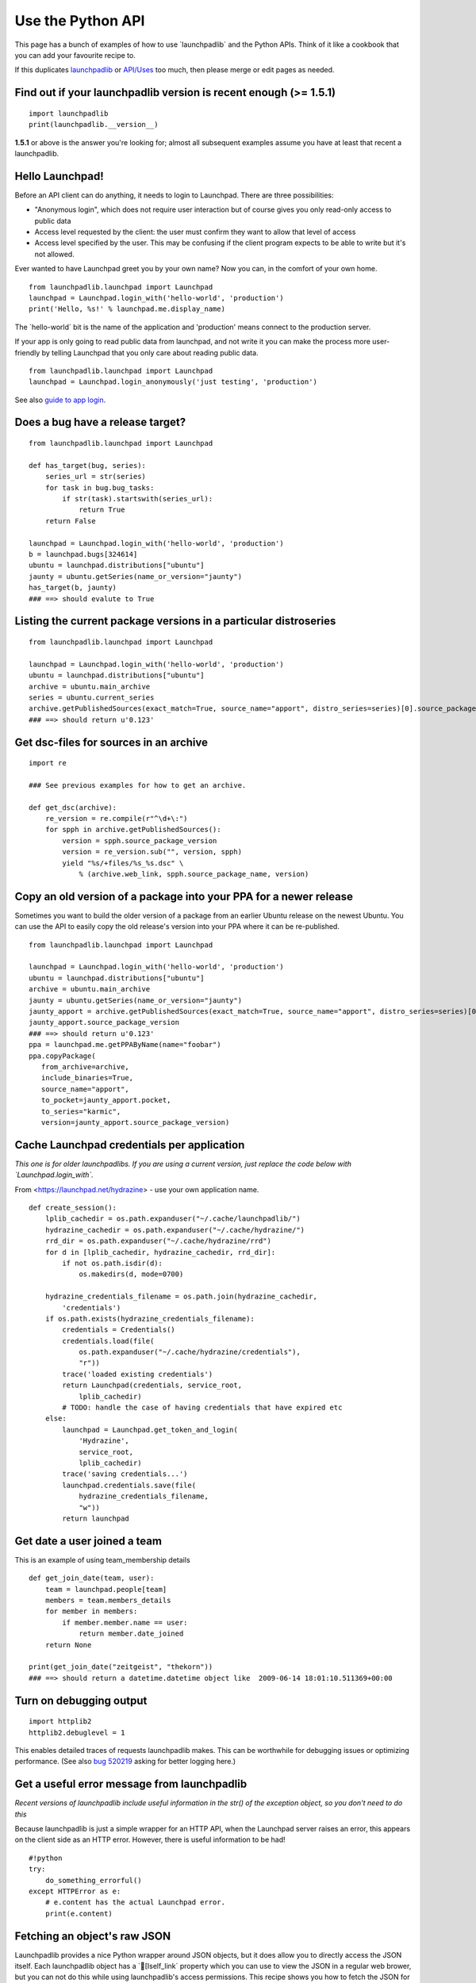 Use the Python API
==================

This page has a bunch of examples of how to use \`launchpadlib\` and the
Python APIs. Think of it like a cookbook that you can add your favourite
recipe to.

If this duplicates `launchpadlib <API/launchpadlib>`__ or
`API/Uses <API/Uses>`__ too much, then please merge or edit pages as
needed.

Find out if your launchpadlib version is recent enough (>= 1.5.1)
-----------------------------------------------------------------

::

      import launchpadlib
      print(launchpadlib.__version__)

**1.5.1** or above is the answer you're looking for; almost all
subsequent examples assume you have at least that recent a launchpadlib.

Hello Launchpad!
----------------

Before an API client can do anything, it needs to login to Launchpad.
There are three possibilities:

-  "Anonymous login", which does not require user interaction but of
   course gives you only read-only access to public data
-  Access level requested by the client: the user must confirm they want
   to allow that level of access
-  Access level specified by the user. This may be confusing if the
   client program expects to be able to write but it's not allowed.

Ever wanted to have Launchpad greet you by your own name? Now you can,
in the comfort of your own home.

::

      from launchpadlib.launchpad import Launchpad
      launchpad = Launchpad.login_with('hello-world', 'production')
      print('Hello, %s!' % launchpad.me.display_name)

The \`hello-world\` bit is the name of the application and 'production'
means connect to the production server.

If your app is only going to read public data from launchpad, and not
write it you can make the process more user-friendly by telling
Launchpad that you only care about reading public data.

::

      from launchpadlib.launchpad import Launchpad
      launchpad = Launchpad.login_anonymously('just testing', 'production')

See also `guide to app login <API/launchpadlib#Getting_started>`__.

Does a bug have a release target?
---------------------------------

::

      from launchpadlib.launchpad import Launchpad
      
      def has_target(bug, series):
          series_url = str(series)
          for task in bug.bug_tasks:
              if str(task).startswith(series_url):
                  return True
          return False
      
      launchpad = Launchpad.login_with('hello-world', 'production')
      b = launchpad.bugs[324614]
      ubuntu = launchpad.distributions["ubuntu"]
      jaunty = ubuntu.getSeries(name_or_version="jaunty")
      has_target(b, jaunty)
      ### ==> should evalute to True

Listing the current package versions in a particular distroseries
-----------------------------------------------------------------

::

      from launchpadlib.launchpad import Launchpad
      
      launchpad = Launchpad.login_with('hello-world', 'production')
      ubuntu = launchpad.distributions["ubuntu"]
      archive = ubuntu.main_archive
      series = ubuntu.current_series
      archive.getPublishedSources(exact_match=True, source_name="apport", distro_series=series)[0].source_package_version
      ### ==> should return u'0.123'

Get dsc-files for sources in an archive
---------------------------------------

::

      import re

      ### See previous examples for how to get an archive.

      def get_dsc(archive):
          re_version = re.compile(r"^\d+\:")
          for spph in archive.getPublishedSources():
              version = spph.source_package_version
              version = re_version.sub("", version, spph)
              yield "%s/+files/%s_%s.dsc" \
                  % (archive.web_link, spph.source_package_name, version)

Copy an old version of a package into your PPA for a newer release
------------------------------------------------------------------

Sometimes you want to build the older version of a package from an
earlier Ubuntu release on the newest Ubuntu. You can use the API to
easily copy the old release's version into your PPA where it can be
re-published.

::

      from launchpadlib.launchpad import Launchpad
      
      launchpad = Launchpad.login_with('hello-world', 'production')
      ubuntu = launchpad.distributions["ubuntu"]
      archive = ubuntu.main_archive
      jaunty = ubuntu.getSeries(name_or_version="jaunty")
      jaunty_apport = archive.getPublishedSources(exact_match=True, source_name="apport", distro_series=series)[0]
      jaunty_apport.source_package_version
      ### ==> should return u'0.123'
      ppa = launchpad.me.getPPAByName(name="foobar")
      ppa.copyPackage(
         from_archive=archive,
         include_binaries=True, 
         source_name="apport",
         to_pocket=jaunty_apport.pocket, 
         to_series="karmic", 
         version=jaunty_apport.source_package_version)

Cache Launchpad credentials per application
-------------------------------------------

*This one is for older launchpadlibs. If you are using a current
version, just replace the code below with \`Launchpad.login_with`.*

From <https://launchpad.net/hydrazine> - use your own application name.

::

      def create_session():
          lplib_cachedir = os.path.expanduser("~/.cache/launchpadlib/")
          hydrazine_cachedir = os.path.expanduser("~/.cache/hydrazine/")
          rrd_dir = os.path.expanduser("~/.cache/hydrazine/rrd")
          for d in [lplib_cachedir, hydrazine_cachedir, rrd_dir]:
              if not os.path.isdir(d):
                  os.makedirs(d, mode=0700)

          hydrazine_credentials_filename = os.path.join(hydrazine_cachedir,
              'credentials')
          if os.path.exists(hydrazine_credentials_filename):
              credentials = Credentials()
              credentials.load(file(
                  os.path.expanduser("~/.cache/hydrazine/credentials"),
                  "r"))
              trace('loaded existing credentials')
              return Launchpad(credentials, service_root,
                  lplib_cachedir)
              # TODO: handle the case of having credentials that have expired etc
          else:
              launchpad = Launchpad.get_token_and_login(
                  'Hydrazine',
                  service_root,
                  lplib_cachedir)
              trace('saving credentials...')
              launchpad.credentials.save(file(
                  hydrazine_credentials_filename,
                  "w"))
              return launchpad

Get date a user joined a team
-----------------------------

This is an example of using team_membership details

::

   def get_join_date(team, user):
       team = launchpad.people[team]
       members = team.members_details
       for member in members:
           if member.member.name == user:
               return member.date_joined
       return None

   print(get_join_date("zeitgeist", "thekorn"))
   ### ==> should return a datetime.datetime object like  2009-06-14 18:01:10.511369+00:00

Turn on debugging output
------------------------

::

   import httplib2
   httplib2.debuglevel = 1

This enables detailed traces of requests launchpadlib makes. This can be
worthwhile for debugging issues or optimizing performance. (See also
`bug 520219 <http://launchpad.net/bugs/520219>`__ asking for better
logging here.)

Get a useful error message from launchpadlib
--------------------------------------------

*Recent versions of launchpadlib include useful information in the str()
of the exception object, so you don't need to do this*

Because launchpadlib is just a simple wrapper for an HTTP API, when the
Launchpad server raises an error, this appears on the client side as an
HTTP error. However, there is useful information to be had!

::

   #!python
   try:
       do_something_errorful()
   except HTTPError as e:
       # e.content has the actual Launchpad error.
       print(e.content)

Fetching an object's raw JSON
-----------------------------

Launchpadlib provides a nice Python wrapper around JSON objects, but it
does allow you to directly access the JSON itself. Each launchpadlib
object has a \`[Iself_link\` property which you can use to view the JSON
in a regular web brower, but you can not do this while using
launchpadlib's access permissions. This recipe shows you how to fetch
the JSON for an object with the same permissions as the currently
running script.

We can use the semi-private \`_browser\` member of the current
\`Launchpad\` object to grab the raw JSON using the current
authentication. We can pass a launchpadlib object's \`self_link\` URL to
the browser, the same as launchpadlib itself does.

::

   #!python

   from launchpadlib.launchpad import Launchpad

   launchpad = Launchpad.login_with('lplib.cookbook.json_fetcher', 'production', '.lplib-json_fetcher-cache')

   # Our authenticated browser object
   browser = launchpad._browser

   def get_person_as_json(person_name):
       person = launchpad.people[person_name]
       if not person:
           # Oops, this person does not exist.
           return None
       
       return browser.get(person.self_link)

Get the type of requested code review
-------------------------------------

The trick here (`bug 526362 <https://bugs.launchpad.net/bugs/526362>`__)
is that the review type is actually an attribute of the pending review,
and the pending review is recorded as a 'vote' with no vote or comment.
So you need to iterate the

::

   votes

attribute of the merge proposal.

Get IDs of recent package builds
--------------------------------

::

       from launchpadlib.launchpad import Launchpad

       # Authenticate and create a Launchpad instance
       launchpad = Launchpad.login_anonymously("just testing", "production", version="devel")

       # Get the Ubuntu distribution
       ubuntu = launchpad.distributions["ubuntu"]

       # Get the archive (main repository in this case)
       archive = ubuntu.main_archive

       # Search for the source package by name and version
       source_name = "glirc"
       version = "2.39.0.1-1build1"
       source_package = archive.getPublishedSources(source_name=source_name, version=version)

       if source_package:
           # Assuming we want the first result in case there are multiple
           package_version = source_package[0]

           # Get the list of builds for this source package version
           builds = package_version.getBuilds()

           # Filter builds that doesn"t have a specific status
           # filtered_builds = [build for build in builds if build.buildstate != "some state"]

           # Print build IDs and statuses
           for build in builds:
               print(f"Build Title: {build.title}, Status: {build.buildstate}, Link: {build.web_link}")
       else:
           print(f"Source package version {version} not found.")


